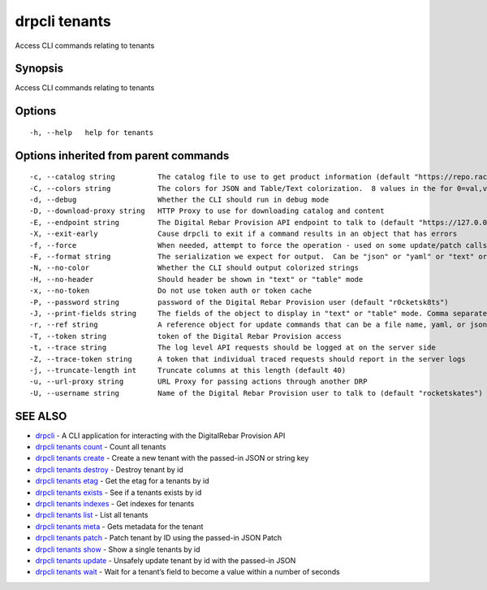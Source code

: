 drpcli tenants
--------------

Access CLI commands relating to tenants

Synopsis
~~~~~~~~

Access CLI commands relating to tenants

Options
~~~~~~~

::

     -h, --help   help for tenants

Options inherited from parent commands
~~~~~~~~~~~~~~~~~~~~~~~~~~~~~~~~~~~~~~

::

     -c, --catalog string          The catalog file to use to get product information (default "https://repo.rackn.io")
     -C, --colors string           The colors for JSON and Table/Text colorization.  8 values in the for 0=val,val;1=val,val2... (default "0=32;1=33;2=36;3=90;4=34,1;5=35;6=95;7=32;8=92")
     -d, --debug                   Whether the CLI should run in debug mode
     -D, --download-proxy string   HTTP Proxy to use for downloading catalog and content
     -E, --endpoint string         The Digital Rebar Provision API endpoint to talk to (default "https://127.0.0.1:8092")
     -X, --exit-early              Cause drpcli to exit if a command results in an object that has errors
     -f, --force                   When needed, attempt to force the operation - used on some update/patch calls
     -F, --format string           The serialization we expect for output.  Can be "json" or "yaml" or "text" or "table" (default "json")
     -N, --no-color                Whether the CLI should output colorized strings
     -H, --no-header               Should header be shown in "text" or "table" mode
     -x, --no-token                Do not use token auth or token cache
     -P, --password string         password of the Digital Rebar Provision user (default "r0cketsk8ts")
     -J, --print-fields string     The fields of the object to display in "text" or "table" mode. Comma separated
     -r, --ref string              A reference object for update commands that can be a file name, yaml, or json blob
     -T, --token string            token of the Digital Rebar Provision access
     -t, --trace string            The log level API requests should be logged at on the server side
     -Z, --trace-token string      A token that individual traced requests should report in the server logs
     -j, --truncate-length int     Truncate columns at this length (default 40)
     -u, --url-proxy string        URL Proxy for passing actions through another DRP
     -U, --username string         Name of the Digital Rebar Provision user to talk to (default "rocketskates")

SEE ALSO
~~~~~~~~

-  `drpcli <drpcli.html>`__ - A CLI application for interacting with the
   DigitalRebar Provision API
-  `drpcli tenants count <drpcli_tenants_count.html>`__ - Count all
   tenants
-  `drpcli tenants create <drpcli_tenants_create.html>`__ - Create a new
   tenant with the passed-in JSON or string key
-  `drpcli tenants destroy <drpcli_tenants_destroy.html>`__ - Destroy
   tenant by id
-  `drpcli tenants etag <drpcli_tenants_etag.html>`__ - Get the etag for
   a tenants by id
-  `drpcli tenants exists <drpcli_tenants_exists.html>`__ - See if a
   tenants exists by id
-  `drpcli tenants indexes <drpcli_tenants_indexes.html>`__ - Get
   indexes for tenants
-  `drpcli tenants list <drpcli_tenants_list.html>`__ - List all tenants
-  `drpcli tenants meta <drpcli_tenants_meta.html>`__ - Gets metadata
   for the tenant
-  `drpcli tenants patch <drpcli_tenants_patch.html>`__ - Patch tenant
   by ID using the passed-in JSON Patch
-  `drpcli tenants show <drpcli_tenants_show.html>`__ - Show a single
   tenants by id
-  `drpcli tenants update <drpcli_tenants_update.html>`__ - Unsafely
   update tenant by id with the passed-in JSON
-  `drpcli tenants wait <drpcli_tenants_wait.html>`__ - Wait for a
   tenant’s field to become a value within a number of seconds
